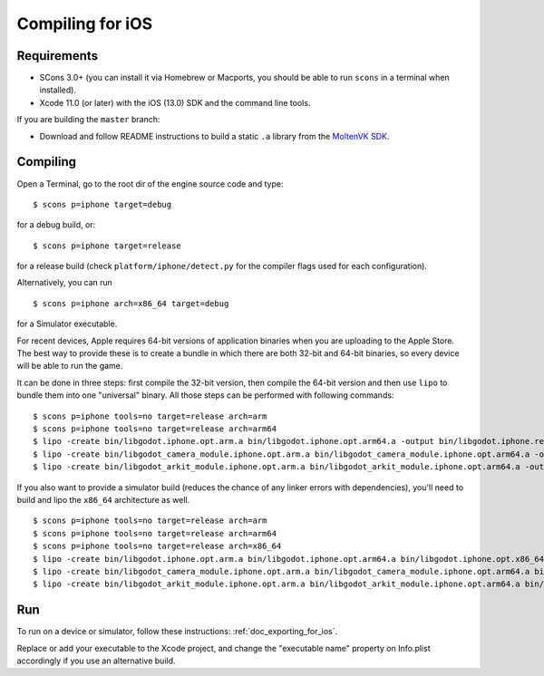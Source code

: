 .. _doc_compiling_for_ios:

Compiling for iOS
=================

.. highlight:: shell

Requirements
------------

-  SCons 3.0+ (you can install it via Homebrew or Macports, you should be able
   to run ``scons`` in a terminal when installed).
-  Xcode 11.0 (or later) with the iOS (13.0) SDK and the command line tools.

If you are building the ``master`` branch:

-  Download and follow README instructions to build a static ``.a`` library
   from the `MoltenVK SDK <https://github.com/KhronosGroup/MoltenVK#fetching-moltenvk-source-code>`__.

.. seealso:: For a general overview of SCons usage for Godot, see
             :ref:`doc_introduction_to_the_buildsystem`.

Compiling
---------

Open a Terminal, go to the root dir of the engine source code and type:

::

    $ scons p=iphone target=debug

for a debug build, or:

::

    $ scons p=iphone target=release

for a release build (check ``platform/iphone/detect.py`` for the compiler
flags used for each configuration).

Alternatively, you can run

::

    $ scons p=iphone arch=x86_64 target=debug

for a Simulator executable.

For recent devices, Apple requires 64-bit versions of application binaries when you are uploading to the Apple Store.
The best way to provide these is to create a bundle in which there are both 32-bit and 64-bit binaries, so every device will be able to run the game.

It can be done in three steps: first compile the 32-bit version, then compile the 64-bit version and then use ``lipo`` to bundle them into one "universal" binary.
All those steps can be performed with following commands:

::

    $ scons p=iphone tools=no target=release arch=arm
    $ scons p=iphone tools=no target=release arch=arm64
    $ lipo -create bin/libgodot.iphone.opt.arm.a bin/libgodot.iphone.opt.arm64.a -output bin/libgodot.iphone.release.fat.a
    $ lipo -create bin/libgodot_camera_module.iphone.opt.arm.a bin/libgodot_camera_module.iphone.opt.arm64.a -output bin/libgodot_camera_module.iphone.release.fat.a
    $ lipo -create bin/libgodot_arkit_module.iphone.opt.arm.a bin/libgodot_arkit_module.iphone.opt.arm64.a -output bin/libgodot_arkit_module.iphone.release.fat.a

If you also want to provide a simulator build (reduces the chance of any linker errors with dependencies), you'll need to build and lipo the ``x86_64`` architecture as well.

::

    $ scons p=iphone tools=no target=release arch=arm
    $ scons p=iphone tools=no target=release arch=arm64
    $ scons p=iphone tools=no target=release arch=x86_64
    $ lipo -create bin/libgodot.iphone.opt.arm.a bin/libgodot.iphone.opt.arm64.a bin/libgodot.iphone.opt.x86_64.a -output bin/libgodot.iphone.release.fat.a
    $ lipo -create bin/libgodot_camera_module.iphone.opt.arm.a bin/libgodot_camera_module.iphone.opt.arm64.a bin/libgodot_camera_module.iphone.opt.x86_64.a -output bin/libgodot_camera_module.iphone.release.fat.a
    $ lipo -create bin/libgodot_arkit_module.iphone.opt.arm.a bin/libgodot_arkit_module.iphone.opt.arm64.a bin/libgodot_arkit_module.iphone.opt.x86_64.a -output bin/libgodot_arkit_module.iphone.release.fat.a

Run
---

To run on a device or simulator, follow these instructions:
:ref:`doc_exporting_for_ios`.

Replace or add your executable to the Xcode project, and change the
"executable name" property on Info.plist accordingly if you use an
alternative build.
